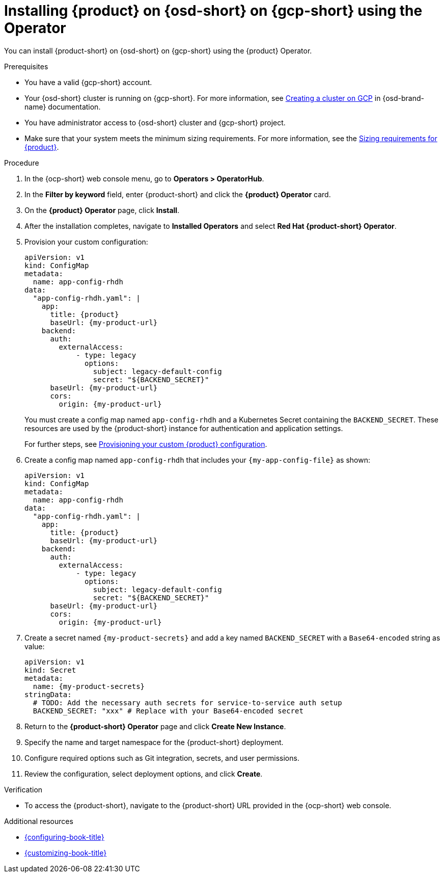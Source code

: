 // Module included in the following assemblies:
// assembly-install-rhdh-osd-gcp.adoc

[id="proc-install-rhdh-osd-gcp-operator_{context}"]
= Installing {product} on {osd-short} on {gcp-short} using the Operator

You can install {product-short} on {osd-short} on {gcp-short} using the {product} Operator.

.Prerequisites
* You have a valid {gcp-short} account.
* Your {osd-short} cluster is running on {gcp-short}. For more information, see link:https://docs.redhat.com/en/documentation/openshift_dedicated/4/html/installing_accessing_and_deleting_openshift_dedicated_clusters/osd-creating-a-cluster-on-gcp[Creating a cluster on GCP] in {osd-brand-name} documentation.
* You have administrator access to {osd-short} cluster and {gcp-short} project.
* Make sure that your system meets the minimum sizing requirements. For more information, see the link:{about-book-url}[Sizing requirements for {product}].

.Procedure

. In the {ocp-short} web console menu, go to *Operators > OperatorHub*.
. In the *Filter by keyword* field, enter {product-short} and click the *{product} Operator* card.
. On the *{product} Operator* page, click *Install*.
. After the installation completes, navigate to *Installed Operators* and select *Red Hat {product-short} Operator*.
. Provision your custom configuration:
+
--
[source,yaml,subs="attributes+"]
----
apiVersion: v1
kind: ConfigMap
metadata:
  name: app-config-rhdh
data:
  "app-config-rhdh.yaml": |
    app:
      title: {product}
      baseUrl: {my-product-url}
    backend:
      auth:
        externalAccess:
            - type: legacy
              options:
                subject: legacy-default-config
                secret: "${BACKEND_SECRET}"
      baseUrl: {my-product-url}
      cors:
        origin: {my-product-url}
----
--
+
You must create a config map named `app-config-rhdh` and a Kubernetes Secret containing the `BACKEND_SECRET`. These resources are used by the {product-short} instance for authentication and application settings.
+
For further steps, see xref:{configuring-book-url}#provisioning-and-using-your-custom-configuration[Provisioning your custom {product} configuration].
. Create a config map named `app-config-rhdh` that includes your `{my-app-config-file}` as shown:
+
--
[source,yaml,subs="attributes+"]
----
apiVersion: v1
kind: ConfigMap
metadata:
  name: app-config-rhdh
data:
  "app-config-rhdh.yaml": |
    app:
      title: {product}
      baseUrl: {my-product-url}
    backend:
      auth:
        externalAccess:
            - type: legacy
              options:
                subject: legacy-default-config
                secret: "${BACKEND_SECRET}"
      baseUrl: {my-product-url}
      cors:
        origin: {my-product-url}
----
--
. Create a secret named `{my-product-secrets}` and add a key named `BACKEND_SECRET` with a `Base64-encoded` string as value:
+
--
[source,yaml,subs="+attributes,+quotes"]
----
apiVersion: v1
kind: Secret
metadata:
  name: {my-product-secrets}
stringData:
  # TODO: Add the necessary auth secrets for service-to-service auth setup
  BACKEND_SECRET: "xxx" # Replace with your `Base64-encoded` secret
----
--
. Return to the *{product-short} Operator* page and click *Create New Instance*.
. Specify the name and target namespace for the {product-short} deployment.
. Configure required options such as Git integration, secrets, and user permissions.
. Review the configuration, select deployment options, and click *Create*.

.Verification

* To access the {product-short}, navigate to the {product-short} URL provided in the {ocp-short} web console.

.Additional resources
* link:{configuring-book-url}[{configuring-book-title}]
* link:{customizing-book-url}[{customizing-book-title}]
